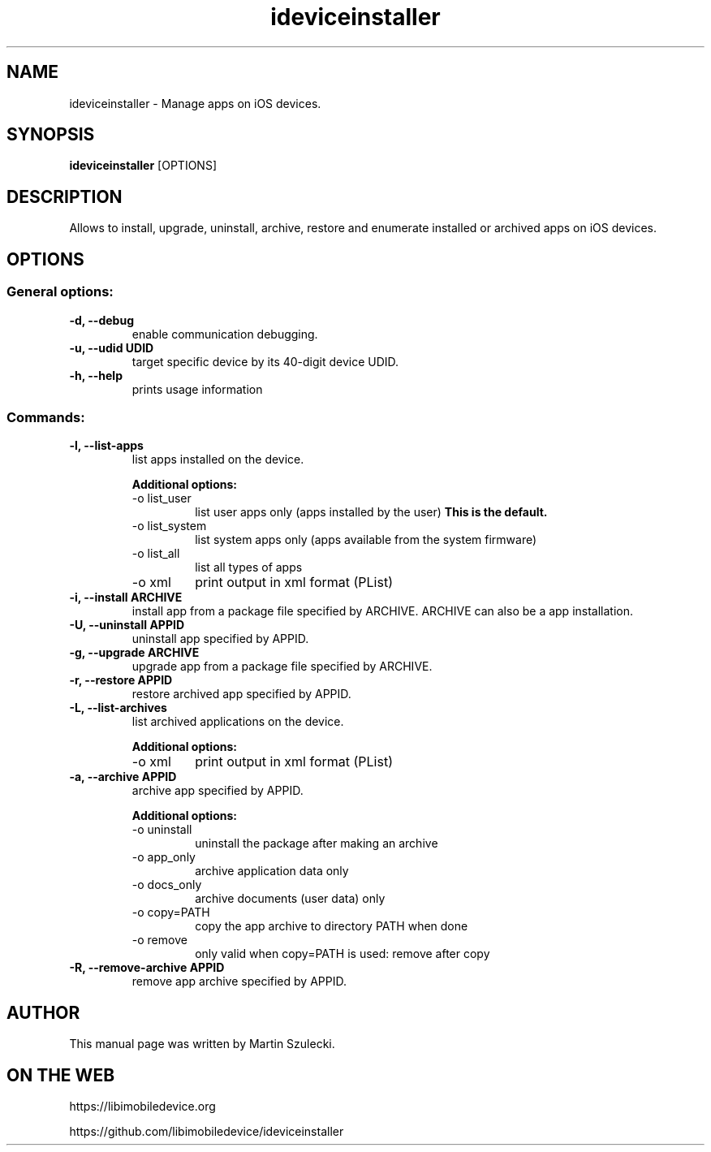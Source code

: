 .TH "ideviceinstaller" 1
.SH NAME
ideviceinstaller \- Manage apps on iOS devices.
.SH SYNOPSIS
.B ideviceinstaller
[OPTIONS]

.SH DESCRIPTION

Allows to install, upgrade, uninstall, archive, restore and enumerate installed
or archived apps on iOS devices.

.SH OPTIONS

.SS General options:
.TP
.B \-d, \-\-debug
enable communication debugging.
.TP
.B \-u, \-\-udid UDID
target specific device by its 40-digit device UDID.
.TP
.B \-h, \-\-help
prints usage information

.SS Commands:
.TP
.B \-l, \-\-list-apps
list apps installed on the device.

.RS
.B Additional options:
.TP
\-o list_user
list user apps only (apps installed by the user)
.B This is the default.
.TP
\-o list_system
list system apps only (apps available from the system firmware)
.TP
\-o list_all
list all types of apps
.TP
\-o xml
print output in xml format (PList)
.RE

.TP
.B \-i, \-\-install ARCHIVE
install app from a package file specified by ARCHIVE. ARCHIVE can also be a
.ipcc file for carrier bundle installation or a .app directory for developer
app installation.

.TP
.B \-U, \-\-uninstall APPID
uninstall app specified by APPID.

.TP
.B \-g, \-\-upgrade ARCHIVE
upgrade app from a package file specified by ARCHIVE.

.TP
.B \-r, \-\-restore APPID
restore archived app specified by APPID.

.TP
.B \-L, \-\-list-archives
list archived applications on the device.

.RS
.B Additional options:
.TP
\-o xml
print output in xml format (PList)
.RE

.TP
.B \-a, \-\-archive APPID
archive app specified by APPID.

.RS
.B Additional options:
.TP
\-o uninstall
uninstall the package after making an archive
.TP
\-o app_only
archive application data only
.TP
\-o docs_only
archive documents (user data) only
.TP
\-o copy=PATH
copy the app archive to directory PATH when done
.TP
\-o remove
only valid when copy=PATH is used: remove after copy
.RE

.TP
.B \-R, \-\-remove-archive APPID
remove app archive specified by APPID.

.SH AUTHOR
This manual page was written by Martin Szulecki.

.SH ON THE WEB
https://libimobiledevice.org

https://github.com/libimobiledevice/ideviceinstaller
